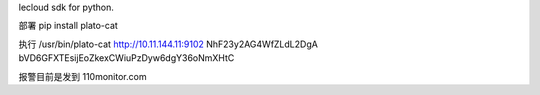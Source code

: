 lecloud sdk for python.

部署
pip install plato-cat
 
执行
/usr/bin/plato-cat http://10.11.144.11:9102 NhF23y2AG4WfZLdL2DgA bVD6GFXTEsijEoZkexCWiuPzDyw6dgY36oNmXHtC
 
报警目前是发到
110monitor.com
